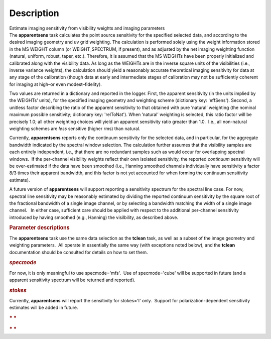 .. container::
   :name: viewlet-above-content-title

Description
===========

.. container::
   :name: viewlet-below-content-title

.. container:: documentDescription description

   Estimate imaging sensitivity from visibility weights and imaging
   parameters

.. container:: section
   :name: viewlet-above-content-body

.. container:: section
   :name: content-core

   .. container::
      :name: parent-fieldname-text

      The **apparentsens** task calculates the point source sensitivity
      for the specified selected data, and according to the desired
      imaging geometry and uv grid weighting. The calculation is
      performed solely using the weight information stored in the MS
      WEIGHT column (or WEIGHT_SPECTRUM, if present), and as adjusted by
      the net imaging weighting function (natural, uniform, robust,
      taper, etc.). Therefore, it is assumed that the MS WEIGHTs have
      been properly initialized and calibrated along with the visibility
      data. As long as the WEIGHTs are in the inverse square units of
      the visibilities (i.e., inverse variance weights), the calculation
      should yield a reasonably accurate theoretical imaging sensitivity
      for data at any stage of the calibration (though data at early and
      intermediate stages of calibration may not be sufficiently
      coherent for imaging at high–or even modest–fidelity).

      Two values are returned in a dictionary and reported in the
      logger. First, the apparent sensitivity (in the units implied by
      the WEIGHTs’ units), for the specified imaging geometry and
      weighting scheme (dictionary key: 'effSens'). Second, a unitless
      factor describing the ratio of the apparent sensitivity to that
      obtained with pure ’natural’ weighting (the nominal maximum
      possible sensitivity; dictionary key: 'relToNat'). When ’natural’
      weighting is selected, this ratio factor will be precisely 1.0;
      all other weighting choices will yield an apparent sensitivity
      ratio greater than 1.0.  I.e., all non-natural weighting schemes
      are *less* sensitive (higher rms) than natural. 

      Currently, **apparentsens** reports only the continuum sensitivity
      for the selected data, and in particular, for the aggregate
      bandwidth indicated by the spectral window selection. The
      calculation further assumes that the visibility samples are each
      entirely independent, i.e., that there are no redundant samples
      such as would occur for overlapping spectral windows.  If the
      per-channel visibility weights reflect their own isolated
      sensitivity, the reported *continuum* sensitivity will be
      over-estimated if the data have been smoothed (i.e., Hanning
      smoothed channels individually have sensitivity a factor 8/3 times
      their apparent bandwidth, and this factor is not yet accounted for
      when forming the continuum sensitivity estimate).  

      A future version of **apparentsens** will support reporting a
      sensitivity spectrum for the spectral line case. For now, spectral
      line sensitivity may be reasonably estimated by dividing the
      reported continuum sensitivity by the square root of the
      fractional bandwidth of a single image channel, or by selecting a
      bandwidth matching the width of a single image channel.   In
      either case, sufficient care should be applied with respect to the
      additional per-channel sensitivity introduced by having smoothed
      (e.g., Hanning) the visilbility, as described above.

       

      .. rubric:: Parameter descriptions
         :name: title1

      The **apparentsens** task use the same data selection as the
      **tclean** task, as well as a subset of the image geometry and
      weighting parameters.  All operate in essentially the same way
      (with exceptions noted below), and the **tclean** documentation
      should be consulted for details on how to set them.

      .. rubric:: *specmode*
         :name: specmode

      For now, it is only meaningful to use specmode='mfs'.  Use of
      specmode='cube' will be supported in future (and a apparent
      sensitivity spectrum will be returned and reported).

      .. rubric:: *stokes*
         :name: stokes

      Currently, **apparentsens** will report the sensitivity for
      stokes='I' only.  Support for polarization-dependent sensitivity
      estimates will be added in future.

       

      .. rubric:: * *
         :name: section

      .. rubric:: * *
         :name: section-1

       

.. container:: section
   :name: viewlet-below-content-body
